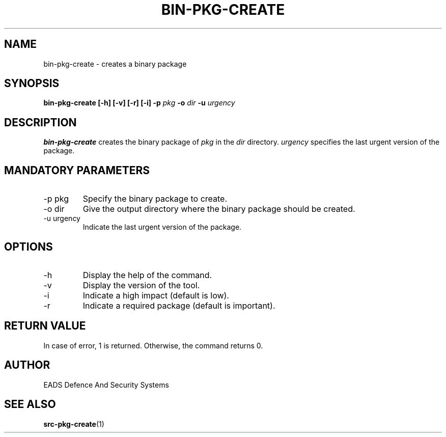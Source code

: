 .\" Process this file with
.\" groff -man -Tascii bin-pkg-create.1
.\"
.TH BIN-PKG-CREATE 1 "AUGUST 2007" Linux "User Manuals"
.SH NAME
bin-pkg-create \- creates a binary package 
.SH SYNOPSIS
.B bin-pkg-create [-h] [-v] [-r] [-i] -p 
.I pkg
.B -o
.I dir
.B -u
.I urgency
.SH DESCRIPTION
.B bin-pkg-create
creates the binary package of
.I pkg
in the  
.I dir
directory.
.I urgency
specifies the last urgent version of the package.
.SH MANDATORY PARAMETERS
.IP "-p pkg"
Specify the binary package to create.
.IP "-o dir"
Give the output directory where the binary package should be created.
.IP "-u urgency"
Indicate the last urgent version of the package.
.SH OPTIONS
.IP -h
Display the help of the command.
.IP -v
Display the version of the tool.
.IP "-i"
Indicate a high impact (default is low).
.IP "-r"
Indicate a required package (default is important).
.SH RETURN VALUE
In case of error, 1 is returned. Otherwise, the command returns 0.
.SH AUTHOR
EADS Defence And Security Systems
.SH "SEE ALSO"
.BR src-pkg-create (1)
